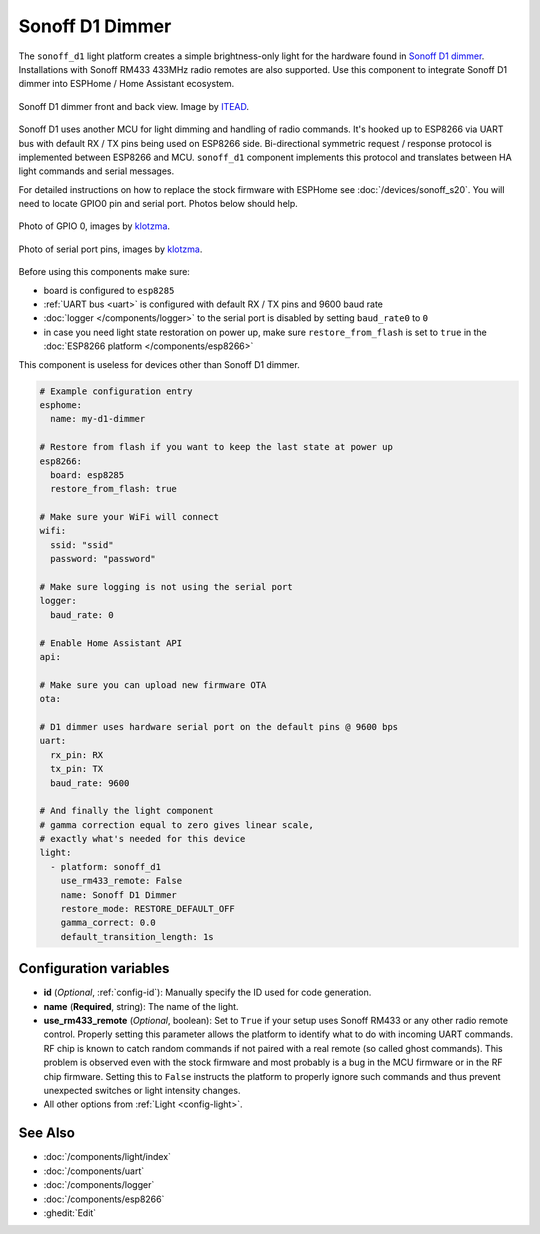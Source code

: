 Sonoff D1 Dimmer
================

.. seo::
    :description: Instructions for setting up a Sonoff D1 dimmer switch.
    :image: brightness-medium.svg

The ``sonoff_d1`` light platform creates a simple brightness-only light for the
hardware found in `Sonoff D1 dimmer <https://itead.cc/product/sonoff-d1-smart-dimmer-switch/>`__. Installations with Sonoff RM433 433MHz radio
remotes are also supported. Use this component to integrate Sonoff D1 dimmer into
ESPHome / Home Assistant ecosystem. 

.. figure:: images/sonoff_d1.jpg
    :align: center
    :width: 100.0%

    Sonoff D1 dimmer front and back view. Image by `ITEAD <https://itead.cc/product/sonoff-d1-smart-dimmer-switch/>`__.

Sonoff D1 uses another MCU for light dimming and handling of radio commands. 
It's hooked up to ESP8266 via UART bus with default RX / TX pins being used on
ESP8266 side. Bi-directional symmetric request / response protocol is implemented
between ESP8266 and MCU. ``sonoff_d1`` component implements this protocol and
translates between HA light commands and serial messages. 

For detailed instructions on how to replace the stock firmware with ESPHome see :doc:`/devices/sonoff_s20`.
You will need to locate GPIO0 pin and serial port. Photos below should help.

.. figure:: images/sonoff_d1_gpio0.jpg
    :align: center
    :width: 100.0%

    Photo of GPIO 0, images by `klotzma <https://github.com/arendst/Tasmota/issues/7598#issuecomment-578433417>`__.
.. figure:: images/sonoff_d1_serial.jpg
    :align: center
    :width: 100.0%

    Photo of serial port pins, images by  `klotzma <https://github.com/arendst/Tasmota/issues/7598#issuecomment-578433417>`__.

Before using this components make sure:

- board is configured to ``esp8285``
- :ref:`UART bus <uart>` is configured with default RX / TX pins and 9600 baud rate
- :doc:`logger </components/logger>` to the serial port is disabled by setting ``baud_rate0`` to ``0``
- in case you need light state restoration on power up, make sure ``restore_from_flash`` is set to ``true`` in the :doc:`ESP8266 platform </components/esp8266>`


This component is useless for devices other than Sonoff D1 dimmer.

.. code-block:: yaml


    # Example configuration entry
    esphome:
      name: my-d1-dimmer
  
    # Restore from flash if you want to keep the last state at power up
    esp8266:
      board: esp8285
      restore_from_flash: true

    # Make sure your WiFi will connect
    wifi:
      ssid: "ssid"
      password: "password"

    # Make sure logging is not using the serial port
    logger:
      baud_rate: 0

    # Enable Home Assistant API
    api:

    # Make sure you can upload new firmware OTA
    ota:

    # D1 dimmer uses hardware serial port on the default pins @ 9600 bps
    uart:
      rx_pin: RX
      tx_pin: TX
      baud_rate: 9600

    # And finally the light component
    # gamma correction equal to zero gives linear scale,
    # exactly what's needed for this device
    light:
      - platform: sonoff_d1
        use_rm433_remote: False
        name: Sonoff D1 Dimmer
        restore_mode: RESTORE_DEFAULT_OFF
        gamma_correct: 0.0
        default_transition_length: 1s


Configuration variables
-----------------------

- **id** (*Optional*, :ref:`config-id`): Manually specify the ID used for code generation.
- **name** (**Required**, string): The name of the light.
- **use_rm433_remote** (*Optional*, boolean): Set to ``True`` if your setup uses Sonoff RM433
  or any other radio remote control. Properly setting this parameter allows the platform to
  identify what to do with incoming UART commands. RF chip is known to catch random commands
  if not paired with a real remote (so called ghost commands). This problem is observed even 
  with the stock firmware and most probably is a bug in the MCU firmware or in the RF chip
  firmware. Setting this to ``False`` instructs the platform to properly ignore such commands
  and thus prevent unexpected switches or light intensity changes.
- All other options from :ref:`Light <config-light>`.


See Also
--------

- :doc:`/components/light/index`
- :doc:`/components/uart`
- :doc:`/components/logger`
- :doc:`/components/esp8266`
- :ghedit:`Edit`
